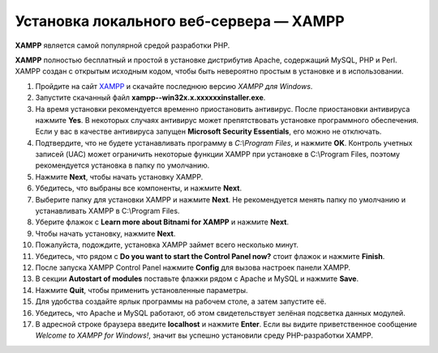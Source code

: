 ****************************************
Установка локального веб-сервера — XAMPP
****************************************

**XAMPP** является самой популярной средой разработки PHP.

**XAMPP** полностью бесплатный и простой в установке дистрибутив Apache, содержащий MySQL, PHP и Perl. XAMPP создан с открытым исходным кодом, чтобы быть невероятно простым в установке и в использовании.


#. Пройдите на сайт `XAMPP <https://www.apachefriends.org/ru/index.html>`_  и скачайте последнюю версию *XAMPP для Windows*.

   .. fancybox:: img/step1ru.png
       :alt: Сайт XAMPP

#. Запустите скачанный файл **xampp--win32­x.x.x­x­xxxx­installer.exe**. 

#. На время установки рекомендуется временно приостановить антивирус. После приостановки антивируса нажмите **Yes**. В некоторых случаях антивирус может препятствовать установке программного обеспечения. Если у вас в качестве антивируса запущен **Microsoft Security Essentials**, его можно не отключать.

   .. fancybox:: img/step4continue.png
       :alt: Отключение антивируса

#. Подтвердите, что не будете устанавливать программу в *C:\\Program Files*, и нажмите **OK**. Контроль учетных записей (UAC) может ограничить некоторые функции XAMPP при установке в C:\\Program Files, поэтому рекомендуется установка в папку по умолчанию.

   .. fancybox:: img/step5warning.png
       :alt: Отказ от установки в Program Files

#. Нажмите **Next**, чтобы начать установку XAMPP.

   .. fancybox:: img/step6.png
       :alt: Начало установки XAMPP

#. Убедитесь, что выбраны все компоненты, и нажмите **Next**. 

   .. fancybox:: img/step7.png
       :alt: Выбор компонентов для установки XAMPP

#. Выберите папку для установки XAMPP и нажмите **Next**. Не рекомендуется менять папку по умолчанию и устанавливать XAMPP в C:\\Program Files. 

   .. fancybox:: img/step8.png
       :alt: Установка XAMPP в папку по умолчанию

#. Уберите флажок с **Learn more about Bitnami for XAMPP** и нажмите **Next**. 

   .. fancybox:: img/step9.png
       :alt: Пропуск флажка Learn more about Bitnami for XAMPP

#. Чтобы начать установку, нажмите **Next**.

   .. fancybox:: img/step10.png
       :alt: Начало установки XAMPP

#. Пожалуйста, подождите, установка XAMPP займет всего несколько минут.

   .. fancybox:: img/step11.png
       :alt: Установка XAMPP

#. Убедитесь, что рядом с **Do you want to start the Control Panel now?** стоит флажок и нажмите **Finish**.

   .. fancybox:: img/step12.png
       :alt: Запуск XAMPP

#. После запуска XAMPP Control Panel нажмите **Config** для вызова настроек панели XAMPP.

   .. fancybox:: img/step13.png
       :alt: Настройки XAMPP

#. В секции **Autostart of modules** поставьте флажки рядом с Apache и MySQL и нажмите **Save**.

   .. fancybox:: img/step14.png
       :alt: Автозапуск Apache и MySQL в XAMPP

#. Нажмите **Quit**, чтобы применить установленные параметры.

   .. fancybox:: img/step15.png
       :alt: Применение параметров Apache и MySQL

#. Для удобства создайте ярлык программы на рабочем столе, а затем запустите её. 

   .. fancybox:: img/step16.png
       :alt: Создание ярлыка для XAMPP

#. Убедитесь, что Apache и MySQL работают, об этом свидетельствует зелёная подсветка данных модулей.

   .. fancybox:: img/step17.png
       :alt: Проверка работоспособности Apache и MySQL

#. В адресной строке браузера введите **localhost** и нажмите **Enter**. Если вы видите приветственное сообщение *Welcome to XAMPP for Windows!*, значит вы успешно установили среду PHP-разработки XAMPP. 

   .. fancybox:: img/step18.png
       :alt: Проверка работоспособности XAMPP
